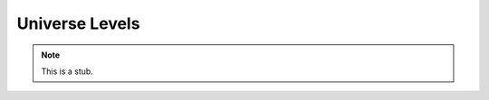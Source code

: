 .. _universe-levels:

***************
Universe Levels
***************

.. note::
   This is a stub.
